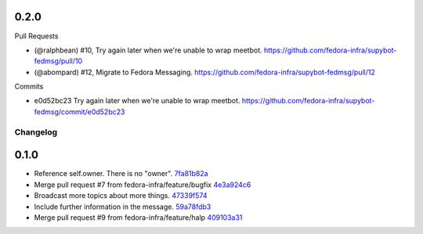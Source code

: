 
0.2.0
-----

Pull Requests

- (@ralphbean)      #10, Try again later when we're unable to wrap meetbot.
  https://github.com/fedora-infra/supybot-fedmsg/pull/10
- (@abompard)       #12, Migrate to Fedora Messaging.
  https://github.com/fedora-infra/supybot-fedmsg/pull/12

Commits

- e0d52bc23 Try again later when we're unable to wrap meetbot.
  https://github.com/fedora-infra/supybot-fedmsg/commit/e0d52bc23
Changelog
=========

0.1.0
-----

- Reference self.owner.  There is no "owner". `7fa81b82a <https://github.com/fedora-infra/supybot-fedmsg/commit/7fa81b82a8a1f5468297903de64848eef72c136b>`_
- Merge pull request #7 from fedora-infra/feature/bugfix `4e3a924c6 <https://github.com/fedora-infra/supybot-fedmsg/commit/4e3a924c650d86d542e004b1b72ad72635586e9f>`_
- Broadcast more topics about more things. `47339f574 <https://github.com/fedora-infra/supybot-fedmsg/commit/47339f5741192cb0a2f5b65277cbce0d7c529bed>`_
- Include further information in the message. `59a78fdb3 <https://github.com/fedora-infra/supybot-fedmsg/commit/59a78fdb3566aadcf108311ab349000cce284b22>`_
- Merge pull request #9 from fedora-infra/feature/halp `409103a31 <https://github.com/fedora-infra/supybot-fedmsg/commit/409103a31de915fade11ca126c673bad6339cb75>`_
